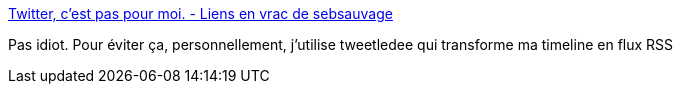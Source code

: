 :jbake-type: post
:jbake-status: published
:jbake-title: Twitter, c'est pas pour moi. - Liens en vrac de sebsauvage
:jbake-tags: twitter,web,communication,sociologie,_mois_nov.,_année_2016
:jbake-date: 2016-11-24
:jbake-depth: ../
:jbake-uri: shaarli/1479984711000.adoc
:jbake-source: https://nicolas-delsaux.hd.free.fr/Shaarli?searchterm=http%3A%2F%2Fsebsauvage.net%2Flinks%2F%3F5lUF8A&searchtags=twitter+web+communication+sociologie+_mois_nov.+_ann%C3%A9e_2016
:jbake-style: shaarli

http://sebsauvage.net/links/?5lUF8A[Twitter, c'est pas pour moi. - Liens en vrac de sebsauvage]

Pas idiot. Pour éviter ça, personnellement, j'utilise tweetledee qui transforme ma timeline en flux RSS
